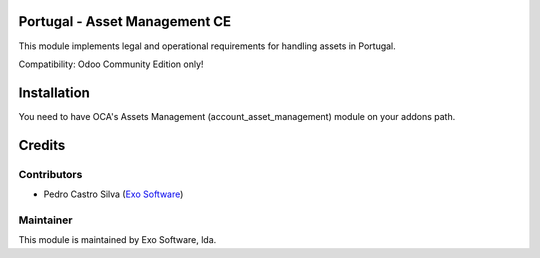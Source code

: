
Portugal - Asset Management CE
==============================

This module implements legal and operational requirements for handling
assets in Portugal.

Compatibility: Odoo Community Edition only!


Installation
============

You need to have OCA's Assets Management (account_asset_management) module
on your addons path.


Credits
========

Contributors
------------

- Pedro Castro Silva (`Exo Software <https://exosoftware.pt>`_)


Maintainer
----------

.. image:: https://exosoftware.pt/logo.png
   :alt: Exo
   :target: https://exosoftware.pt

This module is maintained by Exo Software, lda.
